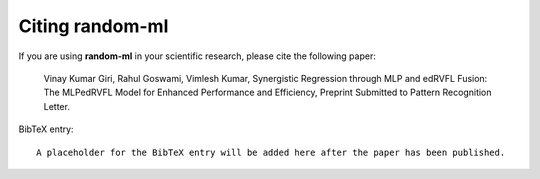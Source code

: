 Citing random-ml
================

If you are using **random-ml** in your scientific research,
please cite the following paper:

    Vinay Kumar Giri, Rahul Goswami, Vimlesh Kumar, Synergistic Regression through MLP and edRVFL Fusion: The MLPedRVFL Model for Enhanced Performance and Efficiency, Preprint Submitted to Pattern Recognition Letter.

BibTeX entry::

    A placeholder for the BibTeX entry will be added here after the paper has been published.